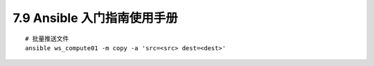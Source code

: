 7.9 Ansible 入门指南使用手册
============================

::

   # 批量推送文件
   ansible ws_compute01 -m copy -a 'src=<src> dest=<dest>'
